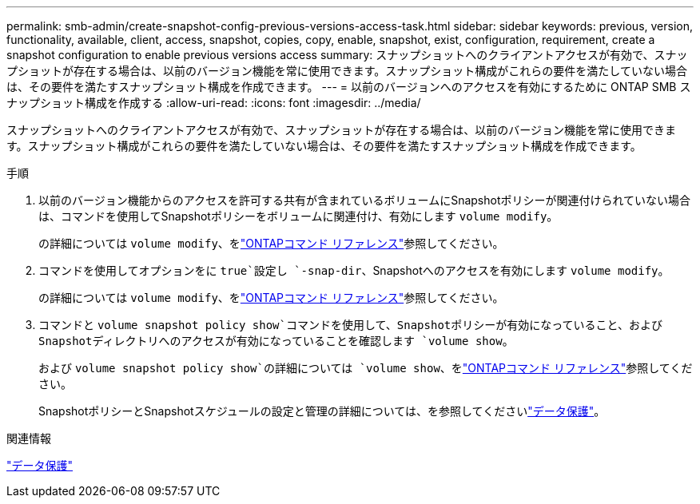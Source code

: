 ---
permalink: smb-admin/create-snapshot-config-previous-versions-access-task.html 
sidebar: sidebar 
keywords: previous, version, functionality, available, client, access, snapshot, copies, copy, enable, snapshot, exist, configuration, requirement, create a snapshot configuration to enable previous versions access 
summary: スナップショットへのクライアントアクセスが有効で、スナップショットが存在する場合は、以前のバージョン機能を常に使用できます。スナップショット構成がこれらの要件を満たしていない場合は、その要件を満たすスナップショット構成を作成できます。 
---
= 以前のバージョンへのアクセスを有効にするために ONTAP SMB スナップショット構成を作成する
:allow-uri-read: 
:icons: font
:imagesdir: ../media/


[role="lead"]
スナップショットへのクライアントアクセスが有効で、スナップショットが存在する場合は、以前のバージョン機能を常に使用できます。スナップショット構成がこれらの要件を満たしていない場合は、その要件を満たすスナップショット構成を作成できます。

.手順
. 以前のバージョン機能からのアクセスを許可する共有が含まれているボリュームにSnapshotポリシーが関連付けられていない場合は、コマンドを使用してSnapshotポリシーをボリュームに関連付け、有効にします `volume modify`。
+
の詳細については `volume modify`、をlink:https://docs.netapp.com/us-en/ontap-cli/volume-modify.html["ONTAPコマンド リファレンス"^]参照してください。

. コマンドを使用してオプションをに `true`設定し `-snap-dir`、Snapshotへのアクセスを有効にします `volume modify`。
+
の詳細については `volume modify`、をlink:https://docs.netapp.com/us-en/ontap-cli/volume-modify.html["ONTAPコマンド リファレンス"^]参照してください。

. コマンドと `volume snapshot policy show`コマンドを使用して、Snapshotポリシーが有効になっていること、およびSnapshotディレクトリへのアクセスが有効になっていることを確認します `volume show`。
+
および `volume snapshot policy show`の詳細については `volume show`、をlink:https://docs.netapp.com/us-en/ontap-cli/search.html?q=volume+show["ONTAPコマンド リファレンス"^]参照してください。

+
SnapshotポリシーとSnapshotスケジュールの設定と管理の詳細については、を参照してくださいlink:../data-protection/index.html["データ保護"]。



.関連情報
link:../data-protection/index.html["データ保護"]
